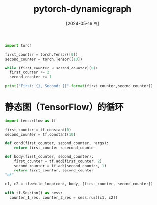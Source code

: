 :PROPERTIES:
:ID:       8e3a28e8-09e5-450f-a307-805cf02f52bf
:END:
#+title: pytorch-dynamicgraph
#+date: [2024-05-16 四]
#+last_modified: [2024-05-16 四 00:12]



#+begin_src python :results output
  import torch
  
  first_counter = torch.Tensor([0])
  second_counter = torch.Tensor([10])

  while (first_counter < second_counter)[0]:
    first_counter += 2
    second_counter += 1

  print("First: {}, Second: {}".format(first_counter,second_counter))
#+end_src

#+RESULTS:
: First: tensor([20.]), Second: tensor([20.])




* 静态图（TensorFlow）的循环


#+begin_src python :session tf
  import tensorflow as tf

  first_counter = tf.constant(0)
  second_counter = tf.constant(10)

#+end_src


#+begin_src python :session tf
  def cond(first_counter, second_counter, *args):
      return first_counter < second_counter

  def body(first_counter, second_counter):
      first_counter = tf.add(first_counter, 2)
      second_counter = tf.add(second_counter, 1)
      return first_counter, second_counter
  "ok"
#+end_src


#+begin_src python
  c1, c2 = tf.while_loop(cond, body, [first_counter, second_counter])

  with tf.Session() as sess:
    counter_1_res, counter_2_res = sess.run([c1, c2])


#+end_src
